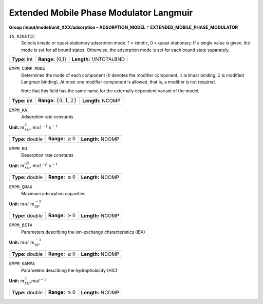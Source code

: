 .. _extended_mobile_phase_modulator_langmuir_config:

Extended Mobile Phase Modulator Langmuir
~~~~~~~~~~~~~~~~~~~~~~~~~~~~~~~~~~~~~~~~

**Group /input/model/unit_XXX/adsorption – ADSORPTION_MODEL = EXTENDED_MOBILE_PHASE_MODULATOR**


``IS_KINETIC``
   Selects kinetic or quasi-stationary adsorption mode: 1 = kinetic, 0 =
   quasi-stationary. If a single value is given, the mode is set for all
   bound states. Otherwise, the adsorption mode is set for each bound
   state separately.

===================  =========================  =========================================
**Type:** int        **Range:** {0,1}           **Length:** 1/NTOTALBND
===================  =========================  =========================================

``EMPM_COMP_MODE``
   Determines the mode of each component (:math:`0` denotes the modifier
   component, :math:`1` is linear binding, :math:`2` is modified Langmuir
   binding). At most one modifier component is allowed, that is, a
   modifier is not required.

   Note that this field has the same name for the externally dependent
   variant of the model.

===================  ============================  =========================================
**Type:** int        **Range:** :math:`\{0,1,2\}`   **Length:** NCOMP
===================  ============================  =========================================

``EMPM_KA``
   Adsorption rate constants

**Unit:** :math:`m_{MP}^3~mol^{-1}~s^{-1}`

===================  =========================  =========================================
**Type:** double     **Range:** :math:`\ge 0`   **Length:** NCOMP
===================  =========================  =========================================

``EMPM_KD``
   Desorption rate constants

**Unit:** :math:`m_{MP}^{3\beta}~mol^{-\beta}~s^{-1}`

===================  =========================  =========================================
**Type:** double     **Range:** :math:`\ge 0`   **Length:** NCOMP
===================  =========================  =========================================

``EMPM_QMAX``
   Maximum adsorption capacities


**Unit:** :math:`mol~m_{SP}^{-3}`

===================  =========================  =========================================
**Type:** double     **Range:** :math:`\ge 0`   **Length:** NCOMP
===================  =========================  =========================================

``EMPM_BETA``
   Parameters describing the ion-exchange characteristics (IEX)

**Unit:** :math:`mol~m_{SP}^{-3}`

===================  =========================  =========================================
**Type:** double     **Range:** :math:`\ge 0`   **Length:** NCOMP
===================  =========================  =========================================

``EMPM_GAMMA``
   Parameters describing the hydrophobicity (HIC)

**Unit:** :math:`m_{MP}^{3} mol^{-1}`

===================  =========================  =========================================
**Type:** double     **Range:** :math:`\ge 0`   **Length:** NCOMP
===================  =========================  =========================================
